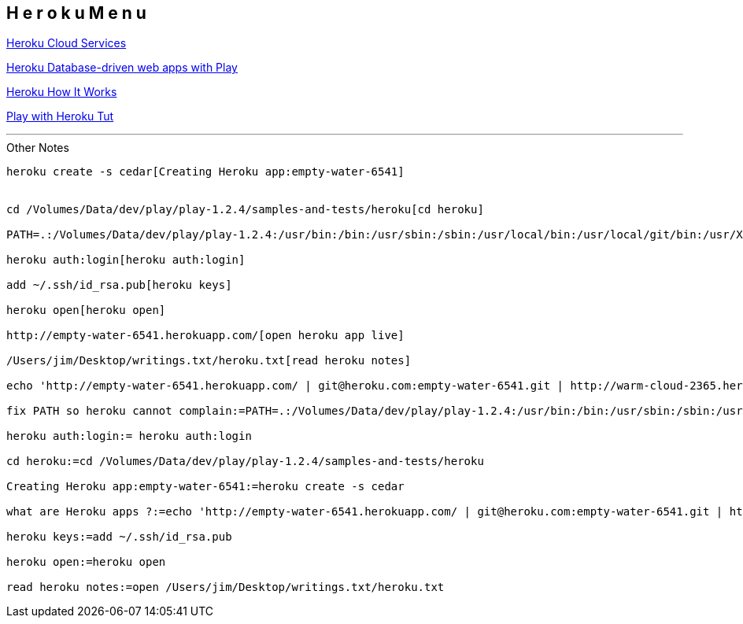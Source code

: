 == H e r o k u   M e n u

http://www.heroku.com/[Heroku Cloud Services]

http://devcenter.heroku.com/articles/database-driven-play-apps[Heroku Database-driven web apps with Play]

http://www.heroku.com/how/command[Heroku How It Works]

http://www.jamesward.com/2011/08/29/getting-started-with-play-framework-on-heroku[Play with Heroku Tut]

'''

.Other Notes
----

heroku create -s cedar[Creating Heroku app:empty-water-6541]


cd /Volumes/Data/dev/play/play-1.2.4/samples-and-tests/heroku[cd heroku]

PATH=.:/Volumes/Data/dev/play/play-1.2.4:/usr/bin:/bin:/usr/sbin:/sbin:/usr/local/bin:/usr/local/git/bin:/usr/X11/bin:/opt/local/bin[fix PATH so heroku cannot complain]

heroku auth:login[heroku auth:login]

add ~/.ssh/id_rsa.pub[heroku keys]

heroku open[heroku open]

http://empty-water-6541.herokuapp.com/[open heroku app live]

/Users/jim/Desktop/writings.txt/heroku.txt[read heroku notes]

echo 'http://empty-water-6541.herokuapp.com/ | git@heroku.com:empty-water-6541.git | http://warm-cloud-2365.herokuapp.com/ |[what are Heroku apps ?]

fix PATH so heroku cannot complain:=PATH=.:/Volumes/Data/dev/play/play-1.2.4:/usr/bin:/bin:/usr/sbin:/sbin:/usr/local/bin:/usr/local/git/bin:/usr/X11/bin:/opt/local/bin

heroku auth:login:= heroku auth:login

cd heroku:=cd /Volumes/Data/dev/play/play-1.2.4/samples-and-tests/heroku

Creating Heroku app:empty-water-6541:=heroku create -s cedar

what are Heroku apps ?:=echo 'http://empty-water-6541.herokuapp.com/ | git@heroku.com:empty-water-6541.git | http://warm-cloud-2365.herokuapp.com/ | 

heroku keys:=add ~/.ssh/id_rsa.pub

heroku open:=heroku open

read heroku notes:=open /Users/jim/Desktop/writings.txt/heroku.txt

----
